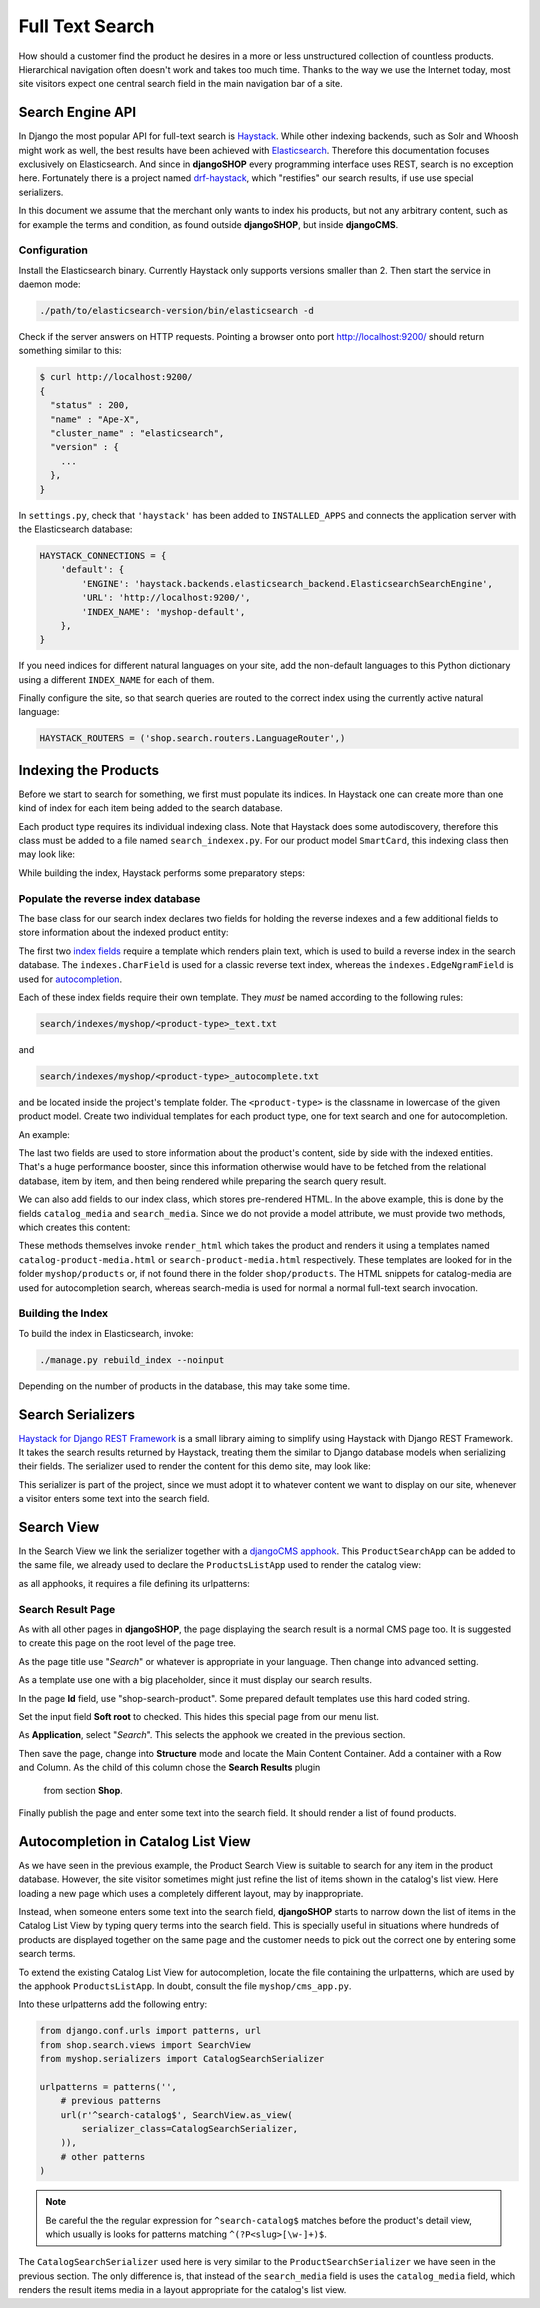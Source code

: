 .. full-text-search:

================
Full Text Search
================

How should a customer find the product he desires in a more or less unstructured collection of
countless products. Hierarchical navigation often doesn't work and takes too much time. Thanks to
the way we use the Internet today, most site visitors expect one central search field in the main
navigation bar of a site.


Search Engine API
=================

In Django the most popular API for full-text search is Haystack_. While other indexing backends,
such as Solr and Whoosh might work as well, the best results have been achieved with Elasticsearch_.
Therefore this documentation focuses exclusively on Elasticsearch. And since in **djangoSHOP** every
programming interface uses REST, search is no exception here. Fortunately there is a project named
drf-haystack_, which "restifies" our search results, if use use special serializers.

In this document we assume that the merchant only wants to index his products, but not any arbitrary
content, such as for example the terms and condition, as found outside **djangoSHOP**, but inside
**djangoCMS**.


Configuration
-------------

Install the Elasticsearch binary. Currently Haystack only supports versions smaller than 2. Then
start the service in daemon mode:

.. code-block:: shell

	./path/to/elasticsearch-version/bin/elasticsearch -d

Check if the server answers on HTTP requests. Pointing a browser onto port http://localhost:9200/
should return something similar to this:

.. code-block:: shell

	$ curl http://localhost:9200/
	{
	  "status" : 200,
	  "name" : "Ape-X",
	  "cluster_name" : "elasticsearch",
	  "version" : {
	    ...
	  },
	}

In ``settings.py``, check that ``'haystack'`` has been added to ``INSTALLED_APPS`` and connects
the application server with the Elasticsearch database:

.. code-block:: python

	HAYSTACK_CONNECTIONS = {
	    'default': {
	        'ENGINE': 'haystack.backends.elasticsearch_backend.ElasticsearchSearchEngine',
	        'URL': 'http://localhost:9200/',
	        'INDEX_NAME': 'myshop-default',
	    },
	}

If you need indices for different natural languages on your site, add the non-default languages to
this Python dictionary using a different ``INDEX_NAME`` for each of them.

Finally configure the site, so that search queries are routed to the correct index using the
currently active natural language:

.. code-block:: python

	HAYSTACK_ROUTERS = ('shop.search.routers.LanguageRouter',)


Indexing the Products
=====================

Before we start to search for something, we first must populate its indices. In Haystack one can
create more than one kind of index for each item being added to the search database.

Each product type requires its individual indexing class. Note that Haystack does some
autodiscovery, therefore this class must be added to a file named ``search_indexex.py``. For our
product model ``SmartCard``, this indexing class then may look like:

.. code-block:: python
	:caption: myshop/search_indexes.py

	from shop.search.indexes import ProductIndex
	from haystack import indexes
	
	class SmartCardIndex(ProductIndex, indexes.Indexable):
	    catalog_media = indexes.CharField(stored=True,
	        indexed=False, null=True)
	    search_media = indexes.CharField(stored=True,
	        indexed=False, null=True)
	
	    def get_model(self):
	        return SmartCard

	    # more methods ...

While building the index, Haystack performs some preparatory steps:


Populate the reverse index database
-----------------------------------

The base class for our search index declares two fields for holding the reverse indexes and a few
additional fields to store information about the indexed product entity:

.. code-block:: python
	:caption: shop/indexes.py

	class ProductIndex(indexes.SearchIndex):
	    text = indexes.CharField(document=True,
	        indexed=True, use_template=True)
	    autocomplete = indexes.EdgeNgramField(indexed=True,
	        use_template=True)
	
	    product_name = indexes.CharField(stored=True,
	        indexed=False, model_attr='product_name')
	    product_url = indexes.CharField(stored=True,
	        indexed=False, model_attr='get_absolute_url')

The first two `index fields`_ require a template which renders plain text, which is used to build a
reverse index in the search database. The ``indexes.CharField`` is used for a classic reverse text
index, whereas the ``indexes.EdgeNgramField`` is used for autocompletion_.

Each of these index fields require their own template. They *must* be named according to the
following rules:

.. code-block:: guess

	search/indexes/myshop/<product-type>_text.txt

and

.. code-block:: guess

	search/indexes/myshop/<product-type>_autocomplete.txt

and be located inside the project's template folder. The ``<product-type>`` is the classname in
lowercase  of the given product model. Create two individual templates for each product type, one
for text search and one for autocompletion.

An example:

.. code-block:: django
	:caption: search/indexes/smartcard_text.txt

	{{ object.product_name }}
	{{ object.product_code }}
	{{ object.manufacturer }}
	{{ object.description|striptags }}
	{% for page in object.cms_pages.all %}
	{{ page.get_title }}{% endfor %}

The last two fields are used to store information about the product's content, side by side with the
indexed entities. That's a huge performance booster, since this information otherwise would have to
be fetched from the relational database, item by item, and then being rendered while preparing the
search query result.

We can also add fields to our index class, which stores pre-rendered HTML. In the above example,
this is done by the fields ``catalog_media`` and ``search_media``. Since we do not provide
a model attribute, we must provide two methods, which creates this content:

.. code-block:: python
	:caption: myshop/search_indexes.py

	class SmartCardIndex(ProductIndex, indexes.Indexable):
	    # other fields and methods ...
	
	    def prepare_catalog_media(self, product):
	        return self.render_html('catalog', product, 'media')
	
	    def prepare_search_media(self, product):
	        return self.render_html('search', product, 'media')

These methods themselves invoke ``render_html`` which takes the product and renders it using
a templates named ``catalog-product-media.html`` or ``search-product-media.html`` respectively.
These templates are looked for in the folder ``myshop/products`` or, if not found there in the
folder ``shop/products``. The HTML snippets for catalog-media are used for autocompletion search,
whereas search-media is used for normal a normal full-text search invocation.


Building the Index
------------------

To build the index in Elasticsearch, invoke:

.. code-block:: shell

	./manage.py rebuild_index --noinput

Depending on the number of products in the database, this may take some time.


Search Serializers
==================

`Haystack for Django REST Framework`_ is a small library aiming to simplify using Haystack with
Django REST Framework. It takes the search results returned by Haystack, treating them the similar
to Django database models when serializing their fields. The serializer used to render the content
for this demo site, may look like:

.. code-block:: python
	:caption: myshop/serializers.py

	from rest_framework import serializers
	from shop.search.serializers import ProductSearchSerializer as ProductSearchSerializerBase
	from .search_indexes import SmartCardIndex, SmartPhoneIndex
	
	class ProductSearchSerializer(ProductSearchSerializerBase):
	    media = serializers.SerializerMethodField()
	
	    class Meta(ProductSearchSerializerBase.Meta):
	        fields = ProductSearchSerializerBase.Meta.fields + ('media',)
	        index_classes = (SmartCardIndex, SmartPhoneIndex)
	
	    def get_media(self, search_result):
	        return search_result.search_media

This serializer is part of the project, since we must adopt it to whatever content we want to
display on our site, whenever a visitor enters some text into the search field.


Search View
===========

In the Search View we link the serializer together with a `djangoCMS apphook`_. This
``ProductSearchApp`` can be added to the same file, we already used to declare the
``ProductsListApp`` used to render the catalog view:

.. code-block:: python
	:caption: myshop/cms_app.py

	from cms.app_base import CMSApp
	from cms.apphook_pool import apphook_pool
	
	class ProductSearchApp(CMSApp):
	    name = _("Search")
	    urls = ['myshop.urls.search']
	
	apphook_pool.register(ProductSearchApp)

as all apphooks, it requires a file defining its urlpatterns:

.. code-block:: python
	:caption: myshop/urls/search.py

	from django.conf.urls import patterns, url
	from shop.search.views import SearchView
	from myshop.serializers import ProductSearchSerializer
	
	urlpatterns = patterns('',
	    url(r'^', SearchView.as_view(
	        serializer_class=ProductSearchSerializer,
	    )),
	)


Search Result Page
------------------

As with all other pages in **djangoSHOP**, the page displaying the search result is a normal CMS
page too. It is suggested to create this page on the root level of the page tree.

As the page title use "*Search*" or whatever is appropriate in your language. Then change into
advanced setting.

As a template use one with a big placeholder, since it must display our search results.

In the page **Id** field, use "shop-search-product". Some prepared default templates use this hard
coded string.

Set the input field **Soft root** to checked. This hides this special page from our menu list.

As **Application**, select "*Search*". This selects the apphook we created in the previous section.

Then save the page, change into **Structure** mode and locate the Main Content Container. Add
a container with a Row and Column. As the child of this column chose the **Search Results** plugin
 from section **Shop**.

Finally publish the page and enter some text into the search field. It should render a list of
found products.

|product-search-results|

.. |product-search-results| image:: /_static/product-search-results.png


Autocompletion in Catalog List View
===================================

As we have seen in the previous example, the Product Search View is suitable to search for any item
in the product database. However, the site visitor sometimes might just refine the list of items
shown in the catalog's list view. Here loading a new page which uses a completely different layout,
may by inappropriate.

Instead, when someone enters some text into the search field, **djangoSHOP** starts to narrow down
the list of items in the Catalog List View by typing query terms into the search field. This is
specially useful in situations where hundreds of products are displayed together on the same page
and the customer needs to pick out the correct one by entering some search terms.

To extend the existing Catalog List View for autocompletion, locate the file containing the
urlpatterns, which are used by the apphook ``ProductsListApp``. In doubt, consult the file
``myshop/cms_app.py``.

Into these urlpatterns add the following entry:

.. code-block:: python

	from django.conf.urls import patterns, url
	from shop.search.views import SearchView
	from myshop.serializers import CatalogSearchSerializer
	
	urlpatterns = patterns('',
	    # previous patterns
	    url(r'^search-catalog$', SearchView.as_view(
	        serializer_class=CatalogSearchSerializer,
	    )),
	    # other patterns
	)

.. note:: Be careful the the regular expression for ``^search-catalog$`` matches before the
		product's detail view, which usually is looks for patterns matching ``^(?P<slug>[\w-]+)$``.

The ``CatalogSearchSerializer`` used here is very similar to the ``ProductSearchSerializer`` we have
seen in the previous section. The only difference is, that instead of the ``search_media`` field
is uses the ``catalog_media`` field, which renders the result items media in a layout appropriate
for the catalog's list view.


.. _Haystack: http://haystacksearch.org/
.. _Elasticsearch: https://www.elastic.co/
.. _drf-haystack: https://pypi.python.org/pypi/drf-haystack
.. _Haystack for Django REST Framework: https://drf-haystack.readthedocs.org/en/latest/
.. _normalized: https://www.elastic.co/guide/en/elasticsearch/guide/current/token-normalization.html
.. _index fields: http://django-haystack.readthedocs.org/en/latest/searchfield_api.html
.. _autocompletion: http://django-haystack.readthedocs.org/en/latest/autocomplete.html?highlight=autocompletion
.. _djangoCMS apphook: http://docs.django-cms.org/en/stable/how_to/apphooks.html
